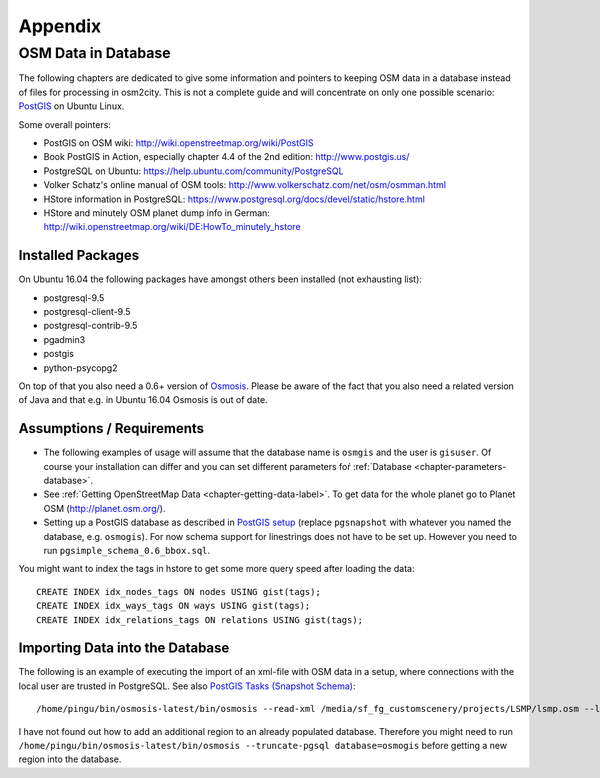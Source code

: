 .. _chapter-appendix-label:

########
Appendix
########


.. _chapter-osm-database-label:

====================
OSM Data in Database
====================

The following chapters are dedicated to give some information and pointers to keeping OSM data in a database instead of files for processing in osm2city. This is not a complete guide and will concentrate on only one possible scenario: `PostGIS <http://www.postgis.net/>`_ on Ubuntu Linux.

Some overall pointers:

* PostGIS on OSM wiki: http://wiki.openstreetmap.org/wiki/PostGIS
* Book PostGIS in Action, especially chapter 4.4 of the 2nd edition: http://www.postgis.us/
* PostgreSQL on Ubuntu: https://help.ubuntu.com/community/PostgreSQL
* Volker Schatz's online manual of OSM tools: http://www.volkerschatz.com/net/osm/osmman.html
* HStore information in PostgreSQL: https://www.postgresql.org/docs/devel/static/hstore.html
* HStore and minutely OSM planet dump info in German: http://wiki.openstreetmap.org/wiki/DE:HowTo_minutely_hstore


------------------
Installed Packages
------------------

On Ubuntu 16.04 the following packages have amongst others been installed (not exhausting list):

* postgresql-9.5
* postgresql-client-9.5
* postgresql-contrib-9.5
* pgadmin3
* postgis
* python-psycopg2

On top of that you also need a 0.6+ version of Osmosis_. Please be aware of the fact that you also need a related version of Java and that e.g. in Ubuntu 16.04 Osmosis is out of date.


--------------------------
Assumptions / Requirements
--------------------------

* The following examples of usage will assume that the database name is ``osmgis`` and the user is ``gisuser``. Of course your installation can differ and you can set different parameters foŕ :ref:`Database <chapter-parameters-database>`.
* See :ref:`Getting OpenStreetMap Data <chapter-getting-data-label>`. To get data for the whole planet go to Planet OSM (http://planet.osm.org/).
* Setting up a PostGIS database as described in `PostGIS setup`_ (replace ``pgsnapshot`` with whatever you named the database, e.g. ``osmogis``). For now schema support for linestrings does not have to be set up. However you need to run ``pgsimple_schema_0.6_bbox.sql``.


You might want to index the tags in hstore to get some more query speed after loading the data:

::

    CREATE INDEX idx_nodes_tags ON nodes USING gist(tags);
    CREATE INDEX idx_ways_tags ON ways USING gist(tags);
    CREATE INDEX idx_relations_tags ON relations USING gist(tags);

.. _Osmosis: http://wiki.openstreetmap.org/wiki/Osmosis
.. _PostGIS setup: http://wiki.openstreetmap.org/wiki/Osmosis/PostGIS_Setup


--------------------------------
Importing Data into the Database
--------------------------------

The following is an example of executing the import of an xml-file with OSM data in a setup, where connections with the local user are trusted in PostgreSQL. See also `PostGIS Tasks (Snapshot Schema)`_:

::

    /home/pingu/bin/osmosis-latest/bin/osmosis --read-xml /media/sf_fg_customscenery/projects/LSMP/lsmp.osm --log-progress --write-pgsql database=osmogis

I have not found out how to add an additional region to an already populated database. Therefore you might need to run ``/home/pingu/bin/osmosis-latest/bin/osmosis --truncate-pgsql database=osmogis`` before getting a new region into the database.

.. _PostGIS Tasks (Snapshot Schema): http://wiki.openstreetmap.org/wiki/Osmosis/Detailed_Usage_0.45#PostGIS_Tasks_.28Snapshot_Schema.29
